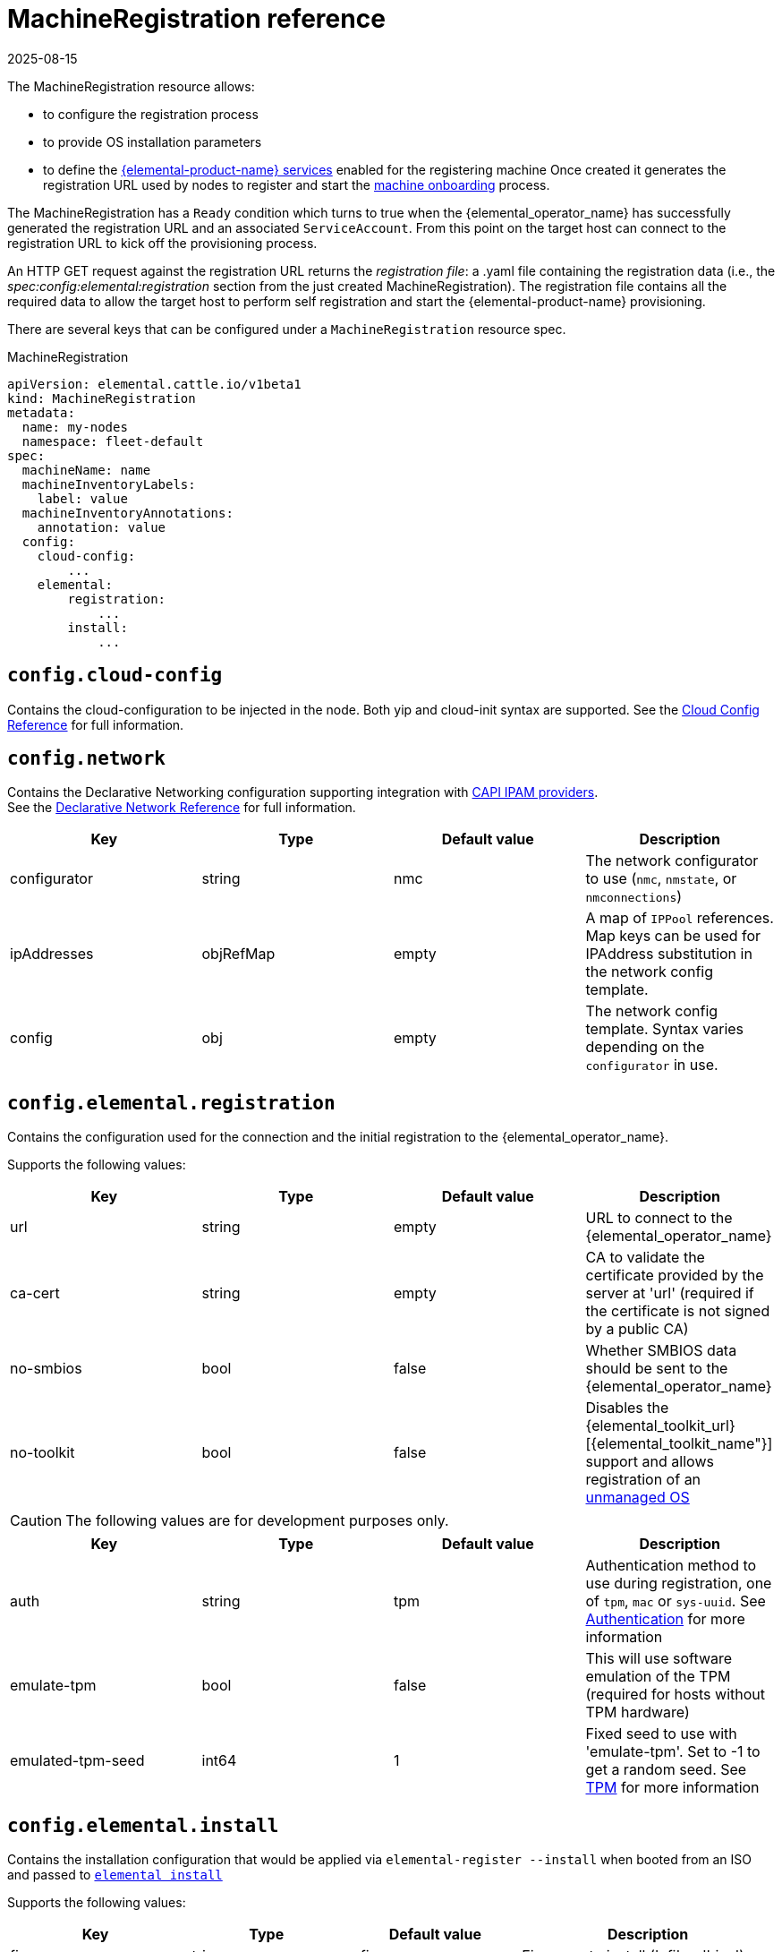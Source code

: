 = MachineRegistration reference
:revdate: 2025-08-15
:page-revdate: {revdate}

The MachineRegistration resource allows:

* to configure the registration process
* to provide OS installation parameters
* to define the xref:rancher-os-management/architecture/services/architecture-services.adoc[{elemental-product-name} services] enabled for the registering machine
Once created it generates the registration URL used by nodes to register and start the xref:rancher-os-management/architecture/services/architecture-machineonboarding.adoc[machine onboarding] process.

The MachineRegistration has a `Ready` condition which turns to true when the {elemental_operator_name} has successfully generated the registration URL and an associated `ServiceAccount`. From this point on the target host can connect to the registration URL to kick off the provisioning process.

An HTTP GET request against the registration URL returns the _registration file_: a .yaml file containing the registration data (i.e., the _spec:config:elemental:registration_ section from the just created MachineRegistration).
The registration file contains all the required data to allow the target host to perform self registration and start the {elemental-product-name} provisioning.

There are several keys that can be configured under a `MachineRegistration` resource spec.

.MachineRegistration
[,yaml]
----
apiVersion: elemental.cattle.io/v1beta1
kind: MachineRegistration
metadata:
  name: my-nodes
  namespace: fleet-default
spec:
  machineName: name
  machineInventoryLabels:
    label: value
  machineInventoryAnnotations:
    annotation: value
  config:
    cloud-config:
        ...
    elemental:
        registration:
            ...
        install:
            ...
----

== `config.cloud-config`

Contains the cloud-configuration to be injected in the node.
Both yip and cloud-init syntax are supported. See the xref:references/cloud-config-reference.adoc[Cloud Config Reference] for full information.

== `config.network`

Contains the Declarative Networking configuration supporting integration with https://github.com/kubernetes-sigs/cluster-api/blob/main/docs/proposals/20220125-ipam-integration.md#ipam-provider[CAPI IPAM providers]. +
See the xref:operator-operational-tasks/declarative-networking/networking.adoc[Declarative Network Reference] for full information.

|===
| Key | Type | Default value | Description

| configurator
| string
| nmc
| The network configurator to use (`nmc`, `nmstate`, or `nmconnections`)

| ipAddresses
| objRefMap
| empty
| A map of `IPPool` references. Map keys can be used for IPAddress substitution in the network config template.

| config
| obj
| empty
| The network config template. Syntax varies depending on the `configurator` in use.
|===

== `config.elemental.registration`

Contains the configuration used for the connection and the initial registration to the {elemental_operator_name}.

Supports the following values:

|===
| Key | Type | Default value | Description                          

| url
| string
| empty
| URL to connect to the {elemental_operator_name}

| ca-cert
| string
| empty
| CA to validate the certificate provided by the server at 'url' (required if the certificate is not signed by a public CA)

| no-smbios
| bool
| false
| Whether SMBIOS data should be sent to the {elemental_operator_name}

| no-toolkit
| bool
| false
| Disables the {elemental_toolkit_url}[{elemental_toolkit_name"}] support and allows registration of an xref:operator-operational-tasks/unmanaged-os.adoc[unmanaged OS]
|===

[CAUTION]
====
The following values are for development purposes only.
====

|===
| Key | Type | Default value | Description

| auth
| string
| tpm
| Authentication method to use during registration, one of `tpm`, `mac` or `sys-uuid`. See xref:rancher-os-management/authentication.adoc[Authentication] for more information 

| emulate-tpm
| bool
| false
| This will use software emulation of the TPM (required for hosts without TPM hardware)

| emulated-tpm-seed
| int64
| 1
| Fixed seed to use with 'emulate-tpm'. Set to -1 to get a random seed. See xref:operator-operational-tasks/tpm.adoc[TPM] for more information
|===

== `config.elemental.install`

Contains the installation configuration that would be applied via `elemental-register --install` when booted from an ISO and passed to https://github.com/rancher/elemental-toolkit/blob/main/docs/elemental_install.md[`elemental install`]

Supports the following values:

|===
| Key | Type | Default value | Description

| firmware
| string
| efi
| Firmware to install ('efi' or 'bios')

| device
| string
| empty
| Device to install the system to

| device-selector
| string
| empty
| Rules for picking device to install the system to

| no-format
| bool
| false
| Don’t format disks. It is implied that COS_STATE, COS_RECOVERY, COS_PERSISTENT, COS_OEM partitions are already existing on the target disk

| config-urls
| list
| empty
| Cloud-init config files locations

| iso
| string
| empty
| Performs an installation from the ISO url instead of the running ISO

| system-uri
| string
| empty
| Sets the system image source and its type (e.g. 'docker:registry.org/image:tag') instead of using the running ISO

| debug
| bool
| false
| Enable debug output

| tty
| string
| empty
| Add named tty to grub

| poweroff
| bool
| false
| Shutdown the system after install

| reboot
| bool
| false
| Reboot the system after install

| snapshotter
| obj
| empty
| Snapshotter configuration. See <<#_config_elemental_install_snapshotter,`config.elemental.install.snapshotter` reference>>.

| eject-cd
| bool
| false
| Try to eject the cd on reboot
|===

[CAUTION]
====
In case of using both `iso` and `system-uri` the `iso` value takes precedence
====

It is only required to specify either the `device` or `device-selector` fields for a successful install, the rest of the parameters are all optional.

If both `device` and `device-selector` is specified the value of `device` is used and `device-selector` is ignored.

.Click here for details
[%collapsible]
====
[,yaml]
----
apiVersion: elemental.cattle.io/v1beta1
kind: MachineRegistration
metadata:
  name: my-nodes
  namespace: fleet-default
spec:
  config:
    elemental:
      install:
        device: /dev/sda
        debug: true
        reboot: true
        eject-cd: true
        system-uri: registry.suse.com/rancher/sle-micro/5.5:latest
----
====

== `config.elemental.install.device-selector`

The `device-selector` field can be used to dynamically pick device during installation. The field contains a list of rules that looks like the following:

.Click here for details
[%collapsible]
====
.Example device-selector based on device name
[,yaml]
----
device-selector:
  - key: Name
    operator: In
    values:
      - /dev/sda
      - /dev/vda
      - /dev/nvme0
----
====

.Click here for details
[%collapsible]
====
.Example device-selector based on device size
[,yaml]
----
device-selector:
  - key: Size
    operator: Lt
    values:
      - 100Gi
  - key: Size
    operator: Gt
    values:
      - 30Gi
----
====

The currently supported operators are:

|===
| Operator | Description

| In
| The key matches one of the provided values

| NotIn
| The key does not match any of the provided values

| Gt
| The key is greater than a single provided value

| Lt
| The key is lesser than  a single provided value
|===

The currently supported keys are:

|===
| Key | Description

| Name
| The device name (eg. /dev/sda)

| Size
| The device size (values can be specified using kubernetes resources, eg 100Gi)
|===

The rules are AND:ed together, which means all rules must match the targeted device.

== `config.elemental.install.snapshotter`

You can configure how Elemental manages snapshots on the installed machine. New snapshots are created for example when xref:node-operational-tasks/upgrade.adoc[upgrading] the machine with a new OS image.

The loopdevice snapshotter will unpack new images on a ext4 filesystem, while the btrfs snapshotter will make use of the underlying https://archive.kernel.org/oldwiki/btrfs.wiki.kernel.org/index.php/SysadminGuide.html#Snapshots[`btrfs` snapshots] functionality, greatly reducing the amount of disk space needed to store multiple snapshots.

|===
| Key | Type | Default value | Description

| type
| string
| loopdevice
| Type of device used to manage snapshots in OS images ('loopdevice' or 'btrfs').

|===

== `config.elemental.reset`

Contains the reset configuration that would be applied via `elemental-register --reset`, when booted from the recovery partition and passed to https://github.com/rancher/elemental-toolkit/blob/main/docs/elemental_reset.md[`elemental reset`]

Supports the following values:

|===
| Key | Type | Default value | Description

| enabled
| bool
| false
| MachineInventories created from this MachineRegistration will have reset functionality enabled

| reset-persistent
| bool
| true
| Format the COS_PERSISTENT partition

| reset-oem
| bool
| true
| Format the COS_OEM partition

| config-urls
| list
| empty
| Cloud-init config files

| system-uri
| string
| empty
| Sets the system image source and its type (e.g. 'docker:registry.org/image:tag') instead of using the running ISO

| debug
| bool
| false
| Enable debug output

| poweroff
| bool
| false
| Shutdown the system after reset

| reboot
| bool
| true
| Reboot the system after reset
|===

.Click here for details
[%collapsible]
====
[,yaml]
----
apiVersion: elemental.cattle.io/v1beta1
kind: MachineRegistration
metadata:
  name: my-nodes
  namespace: fleet-default
spec:
  config:
    elemental:
      reset:
        enabled: true
        reset-persistent: true
        reset-oem: true
        reboot: true
        system-uri: registry.suse.com/rancher/sle-micro/5.5:latest
----
====

== `machineName`

This refers to the name that will be set to the node and the kubernetes resources that require a hostname (rke2 deployed pods for example, they use the node hostname as part of the pod names)
`String` type.

[NOTE]
====
When `elemental:registration:no-smbios` is set to `false` (default), machineName is interpolated with https://www.dmtf.org/standards/smbios[SMBIOS] data which allows you to store hardware information.

If no `machineName` is specified, a default one in the form `m-$UUID` will be set.
The UUID will be retrieved from the SMBIOS data if available, otherwise a random UUID will be generated.
====

.Click here for details
[%collapsible]
====
[,yaml]
----
apiVersion: elemental.cattle.io/v1beta1
kind: MachineRegistration
metadata:
  name: my-nodes
  namespace: fleet-default
spec:
  machineName: hostname-test-4
----
====

== `machineInventoryLabels`

Labels that will be set to the `MachineInventory` that is created from this `MachineRegistration`
`Key: value` type. These labels will be used to establish a selection criteria in xref:references/machineinventoryselectortemplate-reference.adoc[MachineInventorySelectorTemplate].

{elemental-product-name} nodes will run `elemental-register` every 24 hours. +
It is possible to update the `machineInventoryLabels` so that all registered nodes will apply the new labels on the next successful registration update.

[IMPORTANT]
====
When `elemental:registration:no-smbios` is set to `false` (default), Labels are interpolated with https://www.dmtf.org/standards/smbios[SMBIOS] data. This allows to store hardware information in custom labels.
====

.Click here for details
[%collapsible]
====
[,yaml]
----
apiVersion: elemental.cattle.io/v1beta1
kind: MachineRegistration
metadata:
  name: my-nodes
  namespace: fleet-default
spec:
  machineInventoryLabels:
    my.prefix.io/element: fire
    my.prefix.io/cpus: 32
    my.prefix.io/manufacturer: "${System Information/Manufacturer}"
    my.prefix.io/productName: "${System Information/Product Name}"
    my.prefix.io/serialNumber: "${System Information/Serial Number}"
    my.prefix.io/machineUUID: "${System Information/UUID}"
----
====

== `machineInventoryAnnotations`

Annotations that will be set to the `MachineInventory` that is created from this `MachineRegistration`
`Key: value` type

.Click here for details
[%collapsible]
====
[,yaml]
----
apiVersion: elemental.cattle.io/v1beta1
kind: MachineRegistration
metadata:
  name: my-nodes
  namespace: fleet-default
spec:
  machineInventoryAnnotations:
    owner: bob
    version: 1.0.0
----
====
